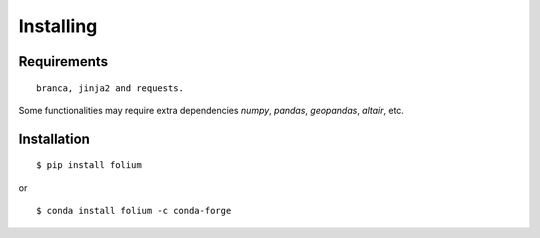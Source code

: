 Installing
==========

Requirements
------------
::

 branca, jinja2 and requests.

Some functionalities may require extra dependencies
`numpy`, `pandas`, `geopandas`, `altair`, etc.


Installation
------------
::

$ pip install folium

or

::

$ conda install folium -c conda-forge

